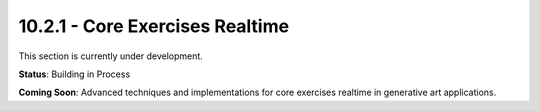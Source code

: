 10.2.1 - Core Exercises Realtime
=======================

This section is currently under development.

**Status**: Building in Process

**Coming Soon**: Advanced techniques and implementations for core exercises realtime in generative art applications.
